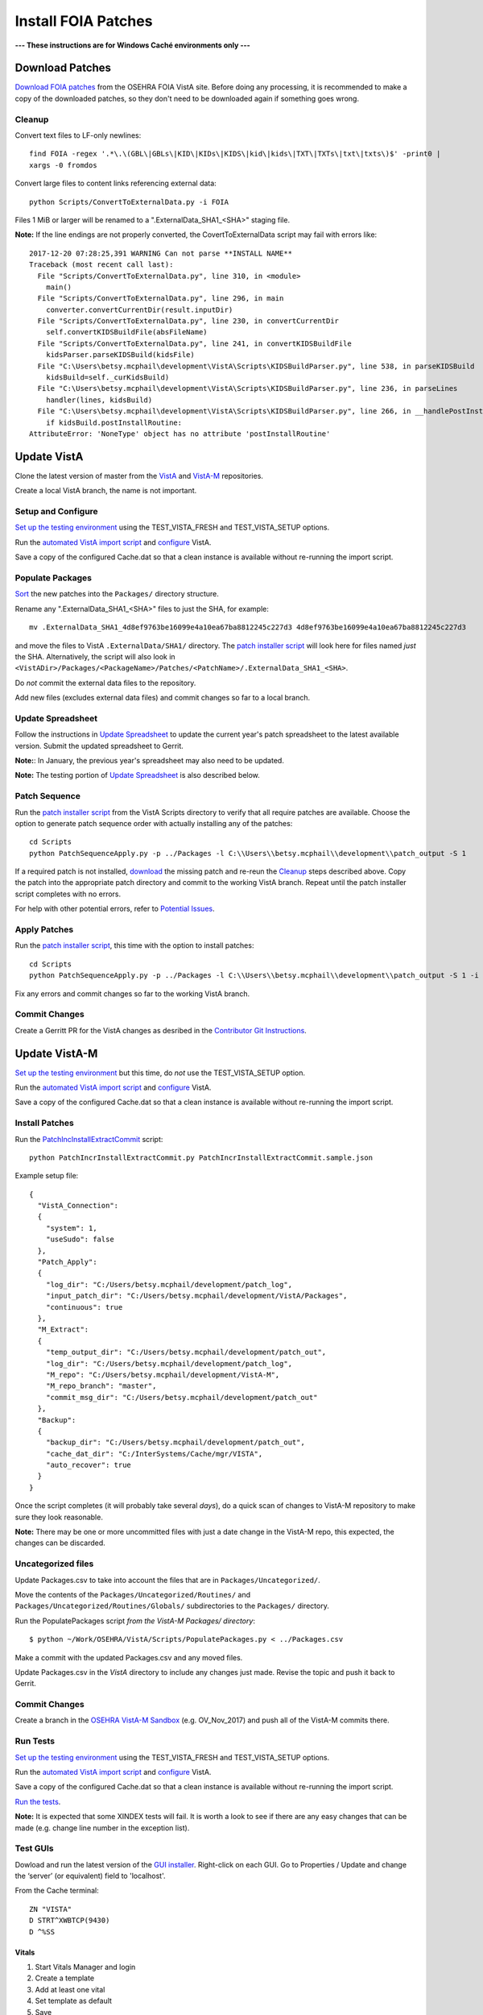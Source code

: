 Install FOIA Patches
====================

**--- These instructions are for Windows Caché environments only ---**


Download Patches
----------------

`Download FOIA patches`_ from the OSEHRA FOIA VistA site. Before doing any
processing, it is recommended to make a copy of the downloaded patches, so
they don't need to be downloaded again if something goes wrong.

Cleanup
~~~~~~~

Convert text files to LF-only newlines::

 find FOIA -regex '.*\.\(GBL\|GBLs\|KID\|KIDs\|KIDS\|kid\|kids\|TXT\|TXTs\|txt\|txts\)$' -print0 |
 xargs -0 fromdos


Convert large files to content links referencing external data::

 python Scripts/ConvertToExternalData.py -i FOIA

Files 1 MiB or larger will be renamed to a ".ExternalData_SHA1_<SHA>" staging file.

**Note:** If the line endings are not properly converted, the
CovertToExternalData script may fail with errors like::

    2017-12-20 07:28:25,391 WARNING Can not parse **INSTALL NAME**
    Traceback (most recent call last):
      File "Scripts/ConvertToExternalData.py", line 310, in <module>
        main()
      File "Scripts/ConvertToExternalData.py", line 296, in main
        converter.convertCurrentDir(result.inputDir)
      File "Scripts/ConvertToExternalData.py", line 230, in convertCurrentDir
        self.convertKIDSBuildFile(absFileName)
      File "Scripts/ConvertToExternalData.py", line 241, in convertKIDSBuildFile
        kidsParser.parseKIDSBuild(kidsFile)
      File "C:\Users\betsy.mcphail\development\VistA\Scripts\KIDSBuildParser.py", line 538, in parseKIDSBuild
        kidsBuild=self._curKidsBuild)
      File "C:\Users\betsy.mcphail\development\VistA\Scripts\KIDSBuildParser.py", line 236, in parseLines
        handler(lines, kidsBuild)
      File "C:\Users\betsy.mcphail\development\VistA\Scripts\KIDSBuildParser.py", line 266, in __handlePostInstallRoutine__
        if kidsBuild.postInstallRoutine:
    AttributeError: 'NoneType' object has no attribute 'postInstallRoutine'

Update VistA
------------

Clone the latest version of master from the VistA_ and VistA-M_ repositories.

Create a local VistA branch, the name is not important.

Setup and Configure
~~~~~~~~~~~~~~~~~~~

`Set up the testing environment`_ using the TEST_VISTA_FRESH and
TEST_VISTA_SETUP options.

Run the `automated VistA import script`_ and configure_ VistA.

Save a copy of the configured Cache.dat so that a clean instance is available
without re-running the import script.


Populate Packages
~~~~~~~~~~~~~~~~~

Sort_ the new patches into the ``Packages/`` directory structure.

Rename any ".ExternalData_SHA1_<SHA>" files to just the SHA, for example::

  mv .ExternalData_SHA1_4d8ef9763be16099e4a10ea67ba8812245c227d3 4d8ef9763be16099e4a10ea67ba8812245c227d3

and move the files to VistA ``.ExternalData/SHA1/`` directory. The
`patch installer script`_ will look here for files named *just* the SHA.
Alternatively, the script will also look in
``<VistADir>/Packages/<PackageName>/Patches/<PatchName>/.ExternalData_SHA1_<SHA>``.

Do *not* commit the external data files to the repository.

Add new files (excludes external data files) and commit changes so far to a
local branch.

Update Spreadsheet
~~~~~~~~~~~~~~~~~~

Follow the instructions in `Update Spreadsheet`_ to update the current year's
patch spreadsheet to the latest available version. Submit the updated
spreadsheet to Gerrit.

**Note:**: In January, the previous year's spreadsheet may also need to be
updated.

**Note:** The testing portion of `Update Spreadsheet`_ is also described below.

Patch Sequence
~~~~~~~~~~~~~~

Run the `patch installer script`_ from the VistA Scripts directory to verify
that all require patches are available. Choose the option to generate patch
sequence order with actually installing any of the patches::

  cd Scripts
  python PatchSequenceApply.py -p ../Packages -l C:\\Users\\betsy.mcphail\\development\\patch_output -S 1

If a required patch is not installed, download_ the missing patch and re-reun
the Cleanup_ steps described above. Copy the patch into the appropriate patch
directory and commit to the working VistA branch. Repeat until the patch
installer script completes with no errors.

For help with other potential errors, refer to `Potential Issues`_.

Apply Patches
~~~~~~~~~~~~~

Run the `patch installer script`_, this time with the option to install
patches::

  cd Scripts
  python PatchSequenceApply.py -p ../Packages -l C:\\Users\\betsy.mcphail\\development\\patch_output -S 1 -i -n all

Fix any errors and commit changes so far to the working VistA branch.

Commit Changes
~~~~~~~~~~~~~~

Create a Gerritt PR for the VistA changes as desribed in the
`Contributor Git Instructions`_.

Update VistA-M
--------------

`Set up the testing environment`_ but this time, do *not* use the
TEST_VISTA_SETUP option.

Run the `automated VistA import script`_ and configure_ VistA.

Save a copy of the configured Cache.dat so that a clean instance is available
without re-running the import script.

Install Patches
~~~~~~~~~~~~~~~

Run the `PatchIncInstallExtractCommit`_ script::

  python PatchIncrInstallExtractCommit.py PatchIncrInstallExtractCommit.sample.json

Example setup file::

  {
    "VistA_Connection":
    {
      "system": 1,
      "useSudo": false
    },
    "Patch_Apply":
    {
      "log_dir": "C:/Users/betsy.mcphail/development/patch_log",
      "input_patch_dir": "C:/Users/betsy.mcphail/development/VistA/Packages",
      "continuous": true
    },
    "M_Extract":
    {
      "temp_output_dir": "C:/Users/betsy.mcphail/development/patch_out",
      "log_dir": "C:/Users/betsy.mcphail/development/patch_log",
      "M_repo": "C:/Users/betsy.mcphail/development/VistA-M",
      "M_repo_branch": "master",
      "commit_msg_dir": "C:/Users/betsy.mcphail/development/patch_out"
    },
    "Backup":
    {
      "backup_dir": "C:/Users/betsy.mcphail/development/patch_out",
      "cache_dat_dir": "C:/InterSystems/Cache/mgr/VISTA",
      "auto_recover": true
    }
  }

Once the script completes (it will probably take several *days*), do a quick
scan of changes to VistA-M repository to make sure they look reasonable.

**Note:** There may be one or more uncommitted files with just a date change in
the VistA-M repo, this expected, the changes can be discarded.

Uncategorized files
~~~~~~~~~~~~~~~~~~~

Update Packages.csv to take into account the files that are in
``Packages/Uncategorized/``.

Move the contents of the ``Packages/Uncategorized/Routines/`` and
``Packages/Uncategorized/Routines/Globals/`` subdirectories to the
``Packages/`` directory.

Run the PopulatePackages script *from the VistA-M Packages/ directory*::

  $ python ~/Work/OSEHRA/VistA/Scripts/PopulatePackages.py < ../Packages.csv

Make a commit with the updated Packages.csv and any moved files.

Update Packages.csv in the *VistA* directory to include any changes just made.
Revise the topic and push it back to Gerrit.

Commit Changes
~~~~~~~~~~~~~~

Create a branch in the `OSEHRA VistA-M Sandbox`_ (e.g. OV_Nov_2017) and push
all of the VistA-M commits there.

Run Tests
~~~~~~~~~

`Set up the testing environment`_ using the TEST_VISTA_FRESH and
TEST_VISTA_SETUP options.

Run the `automated VistA import script`_ and configure_ VistA.

Save a copy of the configured Cache.dat so that a clean instance is available
without re-running the import script.

`Run the tests`_.

**Note:** It is expected that some XINDEX tests will fail. It is worth a look
to see if there are any easy changes that can be made (e.g. change line number
in the exception list).

Test GUIs
~~~~~~~~~

Dowload and run the latest version of the `GUI installer`_. Right-click on each
GUI. Go to Properties / Update and change the ‘server’ (or equivalent) field to
'localhost'.

From the Cache terminal::

  ZN "VISTA"
  D STRT^XWBTCP(9430)
  D ^%SS

Vitals
++++++

#. Start Vitals Manager and login
#. Create a template
#. Add at least one vital
#. Set template as default
#. Save
#. Start Vitals Demo and login
#. Make sure the template that was just created is available (will select
   patient, etc)

BCMA
+++++
#. Start BCMA Parameters and login
#. Go to Division 6100
#. Select ‘BCMA Online’
#. Start BCMA (may need to start as admin the first time) and login

CPRS
++++
#. Start CPRS and login

If any of the GUIs need to be updated, new versions can be downloaded from:
https://foia-vista.osehra.org/Patches_By_Application


.. _VistA: https://github.com/OSEHRA/VistA
.. _VistA-M: https://github.com/OSEHRA/VistA-M
.. _`Set up the testing environment`: SetupTestingEnvironment.rst
.. _`automated VistA import script`: AutomatedVistAConfiguration.rst
.. _Configure: ConfigureCache.rst
.. _`Download FOIA patches`: ../Scripts/HowtoDownloadPatches.rst
.. _Sort: ../Scripts/HowtoPopulatePackages.rst
.. _`Patch installer script`: ../Scripts/PatchSequenceApply.rst
.. _Download: https://foia-vista.osehra.org/Patches_By_Application
.. _`PatchIncInstallExtractCommit`: ../Scripts/PatchIncInstallExtractCommit.rst
.. _`Potential Issues`: ../Scripts/PatchSequenceApply.rst#potential-issues
.. _`Contributor Git Instructions`: https://www.osehra.org/content/contributor-git-instructions
.. _`OSEHRA VistA-M Sandbox`: https://github.com/OSEHRA-Sandbox/VistA-M
.. _`Run the tests`: RunningandUploadingTests.rst
.. _`exception list`: AddingTests.rst#xindex-exceptions
.. _`GUI Installer`: http://code.osehra.org/files/clients/OSEHRA_VistA/Installer_For_All_Clients
.. _`Update Spreadsheet`: ../Scripts/HowtoUpdateSpreadsheets.rst
